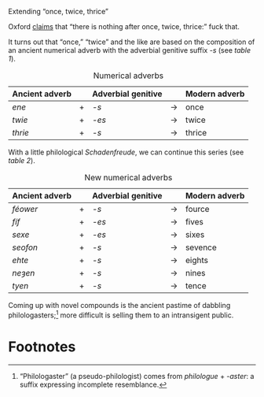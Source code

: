 #+DATE: 2013-01-29

Extending “once, twice, thrice”

Oxford [[http://oxforddictionaries.com/words/what-comes-after-once-twice-thrice][claims]] that “there is nothing after once, twice, thrice:” fuck
that.

It turns out that “once,” “twice” and the like are based on the
composition of an ancient numerical adverb with the adverbial genitive
suffix /-s/ (see [[adverbs][table 1]]).

#+CAPTION: Numerical adverbs
#+LABEL: adverbs
|----------------+---+--------------------+-------+---------------|
| Ancient adverb |   | Adverbial genitive |       | Modern adverb |
|----------------+---+--------------------+-------+---------------|
| /ene/          | + | /-s/               | $\to$ | once          |
| /twie/         | + | /-es/              | $\to$ | twice         |
| /thrie/        | + | /-s/               | $\to$ | thrice        |
|----------------+---+--------------------+-------+---------------|

With a little philological /Schadenfreude/, we can continue this
series (see [[new-adverbs][table 2]]).

#+CAPTION: New numerical adverbs
#+LABEL: new-adverbs
|----------------+---+--------------------+-------+---------------|
| Ancient adverb |   | Adverbial genitive |       | Modern adverb |
|----------------+---+--------------------+-------+---------------|
| /féower/       | + | /-s/               | $\to$ | fource        |
| /fíf/          | + | /-es/              | $\to$ | fives         |
| /sexe/         | + | /-es/              | $\to$ | sixes         |
| /seofon/       | + | /-s/               | $\to$ | sevence       |
| /ehte/         | + | /-s/               | $\to$ | eights        |
| /neȝen/        | + | /-s/               | $\to$ | nines         |
| /tyen/         | + | /-s/               | $\to$ | tence         |
|----------------+---+--------------------+-------+---------------|

Coming up with novel compounds is the ancient pastime of dabbling
philologasters;[fn:1] more difficult is selling them to an
intransigent public.

* Footnotes

[fn:1] “Philologaster” (a pseudo-philologist) comes from
/philologue/ + /-aster/: a suffix expressing incomplete resemblance.
